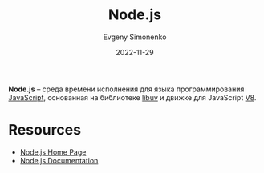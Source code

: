 :PROPERTIES:
:ID:       dcc516b7-3a25-40d3-bf61-ff12eab14ae0
:END:
#+TITLE: Node.js
#+FILETAGS: :javascript:
#+AUTHOR: Evgeny Simonenko
#+LANGUAGE: Russian
#+LICENSE: CC BY-SA 4.0
#+DATE: 2022-11-29

*Node.js* -- среда времени исполнения для языка программирования [[id:ef72bec4-29ee-43e3-a8f1-6ac4594233e8][JavaScript]],
основанная на библиотеке [[id:e07038a2-3359-4f8b-bafd-b8006cae1fd3][libuv]] и движке для JavaScript [[id:ead425ed-bf5e-40ac-ae6e-9fa3fa111a29][V8]].

* Resources

- [[https://nodejs.org/en/][Node.js Home Page]]
- [[https://nodejs.dev/en/][Node.js Documentation]]
